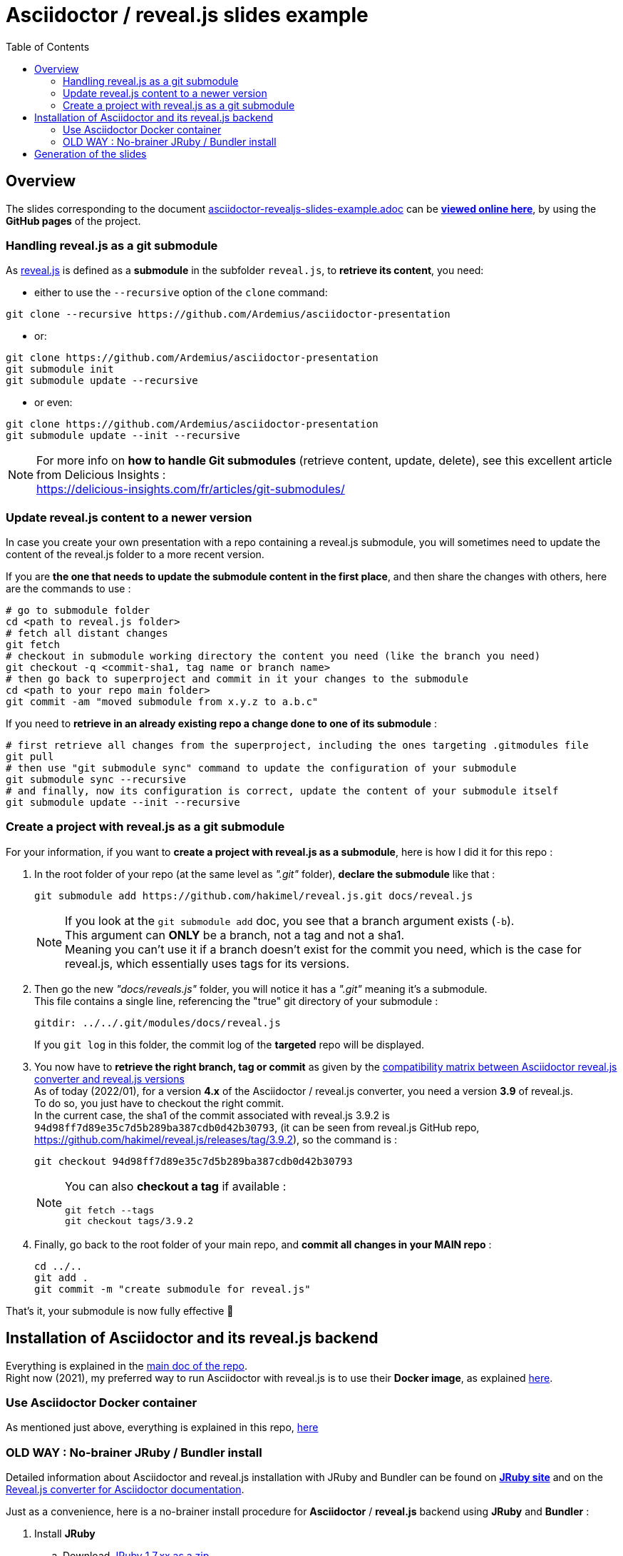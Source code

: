 = Asciidoctor / reveal.js slides example
:icons: font
:source-highlighter: highlightjs
// check https://github.com/Ardemius/personal-wiki/wiki/AsciiDoctor-tips for tips on table of content in GitHub
:toc: macro

toc::[]

== Overview

The slides corresponding to the document https://github.com/Ardemius/asciidoctor-presentation/blob/master/asciidoctor-revealjs-slides/asciidoctor-revealjs-slides-example.adoc[asciidoctor-revealjs-slides-example.adoc] can be http://ardemius.github.io/asciidoctor-presentation/asciidoctor-revealjs-slides/asciidoctor-revealjs-slides-example.html[*viewed online here*], by using the *GitHub pages* of the project.

=== Handling reveal.js as a git submodule

As https://github.com/hakimel/reveal.js[reveal.js] is defined as a *submodule* in the subfolder `reveal.js`, to *retrieve its content*, you need:

* either to use the `--recursive` option of the `clone` command: +
----
git clone --recursive https://github.com/Ardemius/asciidoctor-presentation
----
* or: +
----
git clone https://github.com/Ardemius/asciidoctor-presentation
git submodule init
git submodule update --recursive
----
* or even: +
----
git clone https://github.com/Ardemius/asciidoctor-presentation
git submodule update --init --recursive
----

[NOTE]
====
For more info on *how to handle Git submodules* (retrieve content, update, delete), see this excellent article from Delicious Insights : +
https://delicious-insights.com/fr/articles/git-submodules/
====

=== Update reveal.js content to a newer version

In case you create your own presentation with a repo containing a reveal.js submodule, you will sometimes need to update the content of the reveal.js folder to a more recent version.

If you are *the one that needs to update the submodule content in the first place*, and then share the changes with others, here are the commands to use : 

[source, bash]
----
# go to submodule folder 
cd <path to reveal.js folder>
# fetch all distant changes
git fetch
# checkout in submodule working directory the content you need (like the branch you need)
git checkout -q <commit-sha1, tag name or branch name>
# then go back to superproject and commit in it your changes to the submodule 
cd <path to your repo main folder>
git commit -am "moved submodule from x.y.z to a.b.c"
----

If you need to *retrieve in an already existing repo a change done to one of its submodule* : 

[source, bash]
----
# first retrieve all changes from the superproject, including the ones targeting .gitmodules file
git pull
# then use "git submodule sync" command to update the configuration of your submodule
git submodule sync --recursive
# and finally, now its configuration is correct, update the content of your submodule itself
git submodule update --init --recursive
----

=== Create a project with reveal.js as a git submodule

For your information, if you want to *create a project with reveal.js as a submodule*, here is how I did it for this repo : 

1. In the root folder of your repo (at the same level as _".git"_ folder), *declare the submodule* like that : 

    git submodule add https://github.com/hakimel/reveal.js.git docs/reveal.js
+
[NOTE]
====
If you look at the `git submodule add` doc, you see that a branch argument exists (`-b`). +
This argument can *ONLY* be a branch, not a tag and not a sha1. +
Meaning you can't use it if a branch doesn't exist for the commit you need, which is the case for reveal.js, which essentially uses tags for its versions.
====

2. Then go the new _"docs/reveals.js"_ folder, you will notice it has a _".git"_ meaning it's a submodule. +
This file contains a single line, referencing the "true" git directory of your submodule : 

    gitdir: ../../.git/modules/docs/reveal.js
+
If you `git log` in this folder, the commit log of the *targeted* repo will be displayed.

3. You now have to *retrieve the right branch, tag or commit* as given by the https://docs.asciidoctor.org/reveal.js-converter/latest/setup/compatibility-matrix/[compatibility matrix between Asciidoctor reveal.js converter and reveal.js versions] +
As of today (2022/01), for a version *4.x* of the Asciidoctor / reveal.js converter, you need a version *3.9* of reveal.js. +
To do so, you just have to checkout the right commit. +
In the current case, the sha1 of the commit associated with reveal.js 3.9.2 is `94d98ff7d89e35c7d5b289ba387cdb0d42b30793`, (it can be seen from reveal.js GitHub repo, https://github.com/hakimel/reveal.js/releases/tag/3.9.2), so the command is : 

    git checkout 94d98ff7d89e35c7d5b289ba387cdb0d42b30793
+
[NOTE]
====
You can also *checkout a tag* if available : 

    git fetch --tags
    git checkout tags/3.9.2
====

4. Finally, go back to the root folder of your main repo, and *commit all changes in your MAIN repo* : 

    cd ../..
    git add .
    git commit -m "create submodule for reveal.js"

That's it, your submodule is now fully effective 🙂 

== Installation of Asciidoctor and its reveal.js backend

Everything is explained in the https://github.com/Ardemius/asciidoctor-presentation#installation-instructions[main doc of the repo]. +
Right now (2021), my preferred way to run Asciidoctor with reveal.js is to use their *Docker image*, as explained https://github.com/Ardemius/asciidoctor-presentation/blob/master/README.adoc#running-a-asciidoctor-docker-container--easiest-solution-[here].

=== Use Asciidoctor Docker container

As mentioned just above, everything is explained in this repo, https://github.com/Ardemius/asciidoctor-presentation/blob/master/README.adoc#running-a-asciidoctor-docker-container--easiest-solution-[here]

=== OLD WAY : No-brainer JRuby / Bundler install

Detailed information about Asciidoctor and reveal.js installation with JRuby and Bundler can be found on http://jruby.org/[*JRuby site*] and on the https://docs.asciidoctor.org/reveal.js-converter/latest/setup/ruby-setup/[Reveal.js converter for Asciidoctor documentation].

Just as a convenience, here is a no-brainer install procedure for *Asciidoctor* / *reveal.js* backend using *JRuby* and *Bundler* :

. Install *JRuby*
.. Download https://s3.amazonaws.com/jruby.org/downloads/1.7.26/jruby-bin-1.7.26.zip[JRuby 1.7.xx as a zip]
.. Uncompress it at some path
.. Add `<install_folder>\jruby-1.7.xx\bin` to your `PATH` environment variable
. Install *Bundler*
.. In a command windows, run:
+
[source,bash]
----
$ gem install bundler
----
. Install of the *Asciidoctor / reveal.js stack*
.. Create a folder for your slides project
.. In that folder, create a file named `Gemfile` with the following content:
+
----
source 'https://rubygems.org'

gem 'asciidoctor-revealjs' # latest released version
#gem 'asciidoctor-revealjs', github: 'asciidoctor/asciidoctor-reveal.js' # github master branch
----	
.. Install the gems into the project
+
[source,bash]
----
$ bundle config --local github.https true
$ bundle --path=.bundle/gems --binstubs=.bundle/.bin
----
.. Copy or clone *reveal.js presentation framework*
+
[source,bash]
----
$ git clone -b 3.3.0 --depth 1 https://github.com/hakimel/reveal.js.git
----
+
[WARNING]
====
If you *already retrieved* the *reveal.js folder* (see the https://github.com/Ardemius/asciidoctor-presentation/tree/master/asciidoctor-revealjs-slides#asciidoctor--revealjs-slides-example[submodule details at the beginning of the document]), *bypass* this step.
====
. That's it! :ok_hand:

== Generation of the slides

Again, the whole process is explained in the https://github.com/Ardemius/asciidoctor-presentation#slides-rendering-with-revealjs[main doc of the repo].

But, as a reminder, here is the command to execute in your Docker running container:

[source,bash]
----
asciidoctor-revealjs </path/to/asciidoctor-document> -D </path/to/output-dir> -o <generated-filename>
----
